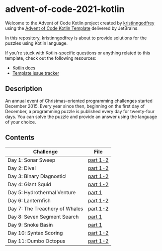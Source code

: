 * advent-of-code-2021-kotlin

Welcome to the Advent of Code Kotlin project created by [[https://github.com/kristinngodfrey][kristinngodfrey]] using the [[https://github.com/kotlin-hands-on/advent-of-code-kotlin-template][Advent of Code Kotlin Template]] delivered by JetBrains.

In this repository, kristinngodfrey is about to provide solutions for the puzzles using Kotlin language.

If you're stuck with Kotlin-specific questions or anything related to this template, check out the following resources:

- [[https://kotlinlang.org][Kotlin docs]]
- [[https://github.com/kotlin-hands-on/advent-of-code-kotlin-template/issues][Template issue tracker]]

** Description 
An annual event of Christmas-oriented programming challenges started December 2015.
Every year since then, beginning on the first day of December, a programming puzzle is published every day for twenty-four days.
You can solve the puzzle and provide an answer using the language of your choice.

** Contents

| Challenge                      | File     |
|--------------------------------+----------|
| Day 1: Sonar Sweep             | [[./src/Day01.kt][part 1-2]] |
| Day 2: Dive!                   | [[./src/Day02.kt][part 1-2]] |
| Day 3: Binary Diagnostic!      | [[./src/Day03.kt][part 1-2]] |
| Day 4: Giant Squid             | [[./src/Day04.kt][part 1-2]] |
| Day 5: Hydrothermal Venture    | [[./src/Day05.kt][part 1]]   |
| Day 6: Lanternfish             | [[./src/Day06.kt][part 1-2]] |
| Day 7: The Treachery of Whales | [[./src/Day07.kt][part 1-2]] |
| Day 8: Seven Segment Search    | [[./src/Day08.kt][part 1]]   |
| Day 9: Snoke Basin             | [[./src/Day09.kt][part 1]]   |
| Day 10: Syntax Scoring         | [[./src/Day10.kt][part 1-2]] |
| Day 11: Dumbo Octopus          | [[./src/Day11.kt][part 1-2]] |


